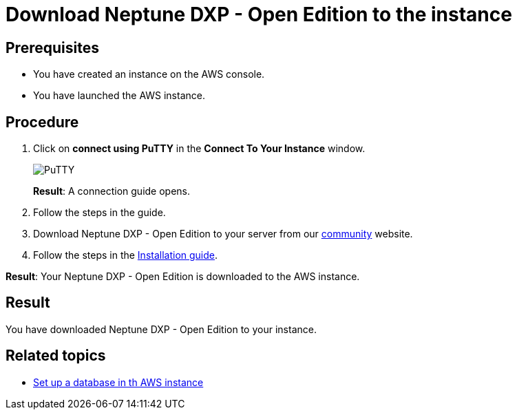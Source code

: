 = Download Neptune DXP - Open Edition to the instance

== Prerequisites
* You have created an instance on the AWS console.
* You have launched the AWS instance.

== Procedure
. Click on *connect using PuTTY* in the *Connect To Your Instance* window.

+
image::aws-connect-instance-putty.png[PuTTY]
+
*Result*: A connection guide opens.

. Follow the steps in the guide.
//Helle: move everything above to the aws-launch task?
. Download Neptune DXP - Open Edition to your server from our link:https://www.neptune-software.com/free-trial/?utm_source=Community&utm_medium=Website&utm_campaign=Download&utm_content=Link#[community] website.
. Follow the steps in the xref:installation-guide.adoc[Installation guide].

*Result*: Your Neptune DXP - Open Edition is downloaded to the AWS instance.

== Result
You have downloaded Neptune DXP - Open Edition to your instance.

== Related topics
* xref:aws-database.adoc[Set up a database in th AWS instance]